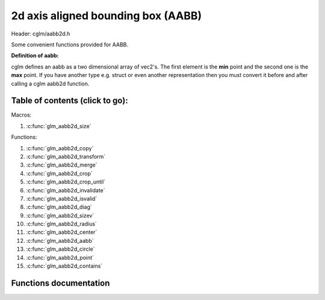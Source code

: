 .. default-domain:: C

2d axis aligned bounding box (AABB)
================================================================================

Header: cglm/aabb2d.h

Some convenient functions provided for AABB.

**Definition of aabb:**

cglm defines an aabb as a two dimensional array of vec2's.
The first element is the **min** point and the second one is the **max** point.
If you have another type e.g. struct or even another representation then you must
convert it before and after calling a cglm aabb2d function.

Table of contents (click to go):
~~~~~~~~~~~~~~~~~~~~~~~~~~~~~~~~~~~~~~~~~~~~~~~~~~~~~~~~~~~~~~~~~~~~~~~~~~~~~~~~

Macros:

1. :c:func:`glm_aabb2d_size`

Functions:

1. :c:func:`glm_aabb2d_copy`
#. :c:func:`glm_aabb2d_transform`
#. :c:func:`glm_aabb2d_merge`
#. :c:func:`glm_aabb2d_crop`
#. :c:func:`glm_aabb2d_crop_until`
#. :c:func:`glm_aabb2d_invalidate`
#. :c:func:`glm_aabb2d_isvalid`
#. :c:func:`glm_aabb2d_diag`
#. :c:func:`glm_aabb2d_sizev`
#. :c:func:`glm_aabb2d_radius`
#. :c:func:`glm_aabb2d_center`
#. :c:func:`glm_aabb2d_aabb`
#. :c:func:`glm_aabb2d_circle`
#. :c:func:`glm_aabb2d_point`
#. :c:func:`glm_aabb2d_contains`

Functions documentation
~~~~~~~~~~~~~~~~~~~~~~~

.. c:function:: void  glm_aabb2d_copy(vec2 aabb[2], vec2 dest[2])

    | copy all members of [aabb] to [dest]

    Parameters:
      | *[in]*  **aabb**  bounding box
      | *[out]* **dest**  destination

.. c:function:: void  glm_aabb2d_transform(vec2 aabb[2], mat3 m, vec2 dest[2])

    | apply transform to Axis-Aligned Bounding Box

    Parameters:
      | *[in]*  **aabb**   bounding box
      | *[in]*  **m**     transform matrix
      | *[out]* **dest**  transformed bounding box

.. c:function:: void  glm_aabb2d_merge(vec2 aabb1[2], vec2 aabb2[2], vec2 dest[2])

    | merges two AABB bounding box and creates new one

    two aabb must be in the same space

    Parameters:
      | *[in]*  **aabb1** bounding box 1
      | *[in]*  **aabb2** bounding box 2
      | *[out]* **dest** merged bounding box

.. c:function:: void  glm_aabb2d_crop(vec2 aabb[2], vec2 cropAabb[2], vec2 dest[2])

    | crops a bounding box with another one.

    this could be useful for gettng a bbox which fits with view frustum and
    object bounding boxes. In this case you crop view frustum box with objects
    box

    Parameters:
      | *[in]*  **aabb**      bounding box 1
      | *[in]*  **cropAabb**  crop box
      | *[out]* **dest**     cropped bounding box

.. c:function:: void  glm_aabb2d_crop_until(vec2 aabb[2], vec2 cropAabb[2], vec2 clampAabb[2], vec2 dest[2])

    | crops a bounding box with another one.

    this could be useful for gettng a bbox which fits with view frustum and
    object bounding boxes. In this case you crop view frustum box with objects
    box

    Parameters:
      | *[in]*  **aabb**      bounding box
      | *[in]*  **cropAabb**  crop box
      | *[in]*  **clampAabb** minimum box
      | *[out]* **dest**     cropped bounding box

.. c:function:: void  glm_aabb2d_invalidate(vec2 aabb[2])

    | invalidate AABB min and max values

    | It fills *max* values with -FLT_MAX and *min* values with +FLT_MAX

    Parameters:
      | *[in, out]*   **aabb**     bounding box

.. c:function:: bool  glm_aabb2d_isvalid(vec2 aabb[2])

    | check if AABB is valid or not

    Parameters:
      | *[in]*   **aabb**     bounding box

    Returns:
      returns true if aabb is valid otherwise false

.. c:function:: float  glm_aabb2d_diag(vec2 aabb[2])

    | distance between min and max

    Parameters:
      | *[in]*   **aabb**     bounding box

    Returns:
      distance between min - max


.. c:function:: void  glm_aabb2d_sizev(vec2 aabb[2], vec2 dest)

    | size vector of aabb

    Parameters:
      | *[in]*   **aabb**     bounding box
      | *[out]*  **dest**     size vector

    Returns:
      size vector of aabb max - min

.. c:function:: float  glm_aabb2d_radius(vec2 aabb[2])

    | radius of sphere which surrounds AABB

    Parameters:
      | *[in]*   **aabb**     bounding box

.. c:function:: void  glm_aabb2d_center(vec2 aabb[2], vec2 dest)

    | computes center point of AABB

    Parameters:
      | *[in]*    **aabb**      bounding box
      | *[out]*   **dest**     center of bounding box

.. c:function:: bool  glm_aabb2d_aabb(vec2 aabb[2], vec2 other[2])

    | check if two AABB intersects

    Parameters:
      | *[in]*    **aabb**     bounding box
      | *[out]*   **other**   other bounding box

.. c:function:: bool  glm_aabb2d_circle(vec2 aabb[2], vec3 c)

    | check if AABB intersects with sphere

    | https://github.com/erich666/GraphicsGems/blob/master/gems/BoxSphere.c
    | Solid Box - Solid Sphere test.

    Parameters:
      | *[in]*    **aabb**     solid bounding box
      | *[out]*   **c**        solid circle

.. c:function:: bool  glm_aabb2d_point(vec2 aabb[2], vec2 point)

    | check if point is inside of AABB

    Parameters:
      | *[in]*    **aabb**     bounding box
      | *[out]*   **point**   point

.. c:function:: bool  glm_aabb2d_contains(vec2 aabb[2], vec2 other[2])

    | check if AABB contains other AABB

    Parameters:
      | *[in]*    **aabb**     bounding box
      | *[out]*   **other**   other bounding box

